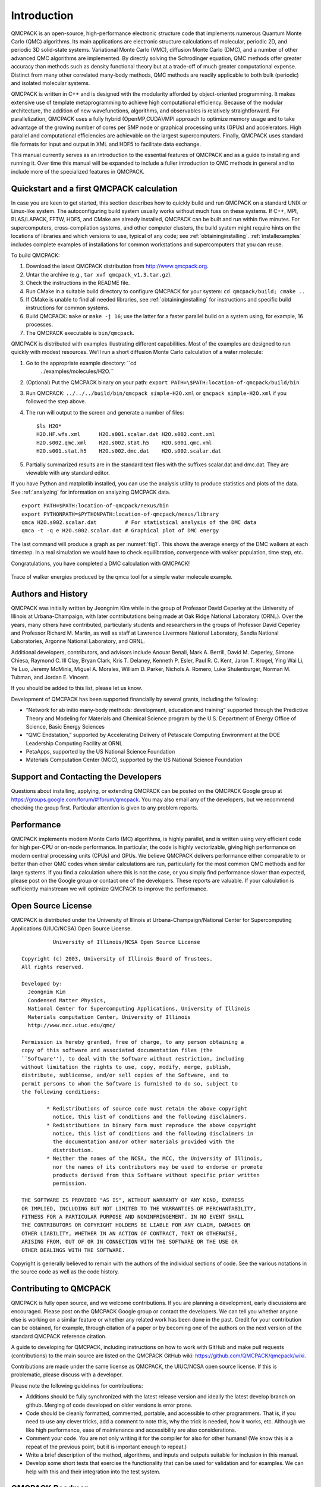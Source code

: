 .. _introduction:

Introduction
============

QMCPACK is an open-source, high-performance electronic structure code
that implements numerous Quantum Monte Carlo (QMC) algorithms. Its main
applications are electronic structure calculations of molecular,
periodic 2D, and periodic 3D solid-state systems. Variational Monte
Carlo (VMC), diffusion Monte Carlo (DMC), and a number of other advanced
QMC algorithms are implemented. By directly solving the Schrodinger
equation, QMC methods offer greater accuracy than methods such as
density functional theory but at a trade-off of much greater
computational expense. Distinct from many other correlated many-body
methods, QMC methods are readily applicable to both bulk (periodic) and
isolated molecular systems.

QMCPACK is written in C++ and is designed with the modularity afforded
by object-oriented programming. It makes extensive use of template
metaprogramming to achieve high computational efficiency. Because of the
modular architecture, the addition of new wavefunctions, algorithms, and
observables is relatively straightforward. For parallelization, QMCPACK
uses a fully hybrid (OpenMP,CUDA)/MPI approach to optimize memory usage
and to take advantage of the growing number of cores per SMP node or
graphical processing units (GPUs) and accelerators. High parallel and
computational efficiencies are achievable on the largest supercomputers.
Finally, QMCPACK uses standard file formats for input and output in XML
and HDF5 to facilitate data exchange.

This manual currently serves as an introduction to the essential
features of QMCPACK and as a guide to installing and running it. Over
time this manual will be expanded to include a fuller introduction to
QMC methods in general and to include more of the specialized features
in QMCPACK.

Quickstart and a first QMCPACK calculation
------------------------------------------

In case you are keen to get started, this section describes how to
quickly build and run QMCPACK on a standard UNIX or Linux-like system.
The autoconfiguring build system usually works without much fuss on
these systems. If C++, MPI, BLAS/LAPACK, FFTW, HDF5, and CMake are
already installed, QMCPACK can be built and run within five minutes. For
supercomputers, cross-compilation systems, and other computer clusters,
the build system might require hints on the locations of libraries and
which versions to use, typical of any code; see
:ref:`obtaininginstalling`.
:ref:`installexamples` includes
complete examples of installations for common workstations and
supercomputers that you can reuse.

To build QMCPACK:

#. Download the latest QMCPACK distribution from http://www.qmcpack.org.

#. Untar the archive (e.g., ``tar xvf qmcpack_v1.3.tar.gz``).

#. Check the instructions in the README file.

#. Run CMake in a suitable build directory to configure QMCPACK for your
   system: ``cd qmcpack/build; cmake ..``

#. If CMake is unable to find all needed libraries, see
   :ref:`obtaininginstalling` for
   instructions and specific build instructions for common systems.

#. Build QMCPACK: ``make`` or ``make -j 16``; use the latter for a faster parallel build on a
   system using, for example, 16 processes.

#. The QMCPACK executable is ``bin/qmcpack``.

QMCPACK is distributed with examples illustrating different
capabilities. Most of the examples are designed to run quickly with
modest resources. We’ll run a short diffusion Monte Carlo calculation of
a water molecule:

#. Go to the appropriate example directory: ``cd
    ../examples/molecules/H2O.``

#. | (Optional) Put the QMCPACK binary on your path: ``export PATH=\$PATH:location-of-qmcpack/build/bin``

#. Run QMCPACK: ``../../../build/bin/qmcpack simple-H2O.xml`` or ``qmcpack simple-H2O.xml`` if you followed the step above.

#. The run will output to the screen and generate a number of files:

   ::

      $ls H2O*
      H2O.HF.wfs.xml      H2O.s001.scalar.dat H2O.s002.cont.xml
      H2O.s002.qmc.xml    H2O.s002.stat.h5    H2O.s001.qmc.xml
      H2O.s001.stat.h5    H2O.s002.dmc.dat    H2O.s002.scalar.dat

#. Partially summarized results are in the standard text files with the
   suffixes scalar.dat and dmc.dat. They are viewable with any standard
   editor.

If you have Python and matplotlib installed, you can use the analysis
utility to produce statistics and plots of the data. See
:ref:`analyzing` for information on
analyzing QMCPACK data.

::

   export PATH=$PATH:location-of-qmcpack/nexus/bin
   export PYTHONPATH=$PYTHONPATH:location-of-qmcpack/nexus/library
   qmca H2O.s002.scalar.dat         # For statistical analysis of the DMC data
   qmca -t -q e H2O.s002.scalar.dat # Graphical plot of DMC energy

The last command will produce a graph as per
:numref:`fig1`. This
shows the average energy of the DMC walkers at each timestep. In a real
simulation we would have to check equilibration, convergence with walker
population, time step, etc.

Congratulations, you have completed a DMC calculation with QMCPACK!


.. _fig1:
.. figure:: quick_qmca_dmc_trace.png
    :width: 400
    :align: center

    Trace of walker energies produced by the qmca tool for a simple water
    molecule example.



.. _history:

Authors and History
-------------------

QMCPACK was initially written by Jeongnim Kim while in the group of
Professor David Ceperley at the University of Illinois at
Urbana-Champaign, with later contributations being made at Oak Ridge
National Laboratory (ORNL). Over the years, many others have
contributed, particularly students and researchers in the groups of
Professor David Ceperley and Professor Richard M. Martin, as well as
staff at Lawrence Livermore National Laboratory, Sandia National
Laboratories, Argonne National Laboratory, and ORNL.

Additional developers, contributors, and advisors include Anouar Benali,
Mark A. Berrill, David M. Ceperley, Simone Chiesa, Raymond C. III Clay,
Bryan Clark, Kris T. Delaney, Kenneth P. Esler, Paul R. C. Kent, Jaron
T. Krogel, Ying Wai Li, Ye Luo, Jeremy McMinis, Miguel A. Morales,
William D. Parker, Nichols A. Romero, Luke Shulenburger, Norman M.
Tubman, and Jordan E. Vincent.

If you should be added to this list, please let us know.

Development of QMCPACK has been supported financially by several grants,
including the following:

-  “Network for ab initio many-body methods: development, education and
   training” supported through the Predictive Theory and Modeling for
   Materials and Chemical Science program by the U.S. Department of
   Energy Office of Science, Basic Energy Sciences

-  “QMC Endstation,” supported by Accelerating Delivery of Petascale
   Computing Environment at the DOE Leadership Computing Facility at
   ORNL

-  PetaApps, supported by the US National Science Foundation

-  Materials Computation Center (MCC), supported by the US National
   Science Foundation

.. _sec:support:

Support and Contacting the Developers
-------------------------------------

Questions about installing, applying, or extending QMCPACK can be posted
on the QMCPACK Google group at
https://groups.google.com/forum/#!forum/qmcpack. You may also email any
of the developers, but we recommend checking the group first. Particular
attention is given to any problem reports.

.. _performance:

Performance
-----------

QMCPACK implements modern Monte Carlo (MC) algorithms, is highly
parallel, and is written using very efficient code for high per-CPU or
on-node performance. In particular, the code is highly vectorizable,
giving high performance on modern central processing units (CPUs) and
GPUs. We believe QMCPACK delivers performance either comparable to or
better than other QMC codes when similar calculations are run,
particularly for the most common QMC methods and for large systems. If
you find a calculation where this is not the case, or you simply find
performance slower than expected, please post on the Google group or
contact one of the developers. These reports are valuable. If your
calculation is sufficiently mainstream we will optimize QMCPACK to
improve the performance.

.. _license:

Open Source License
-------------------

QMCPACK is distributed under the University of Illinois at
Urbana-Champaign/National Center for Supercomputing Applications
(UIUC/NCSA) Open Source License.

::

             University of Illinois/NCSA Open Source License

   Copyright (c) 2003, University of Illinois Board of Trustees.
   All rights reserved.

   Developed by:
     Jeongnim Kim
     Condensed Matter Physics,
     National Center for Supercomputing Applications, University of Illinois
     Materials computation Center, University of Illinois
     http://www.mcc.uiuc.edu/qmc/

   Permission is hereby granted, free of charge, to any person obtaining a
   copy of this software and associated documentation files (the
   ``Software''), to deal with the Software without restriction, including
   without limitation the rights to use, copy, modify, merge, publish,
   distribute, sublicense, and/or sell copies of the Software, and to
   permit persons to whom the Software is furnished to do so, subject to
   the following conditions:

           * Redistributions of source code must retain the above copyright
             notice, this list of conditions and the following disclaimers.
           * Redistributions in binary form must reproduce the above copyright
             notice, this list of conditions and the following disclaimers in
             the documentation and/or other materials provided with the
             distribution.
           * Neither the names of the NCSA, the MCC, the University of Illinois,
             nor the names of its contributors may be used to endorse or promote
             products derived from this Software without specific prior written
             permission.

   THE SOFTWARE IS PROVIDED "AS IS", WITHOUT WARRANTY OF ANY KIND, EXPRESS
   OR IMPLIED, INCLUDING BUT NOT LIMITED TO THE WARRANTIES OF MERCHANTABILITY,
   FITNESS FOR A PARTICULAR PURPOSE AND NONINFRINGEMENT. IN NO EVENT SHALL
   THE CONTRIBUTORS OR COPYRIGHT HOLDERS BE LIABLE FOR ANY CLAIM, DAMAGES OR
   OTHER LIABILITY, WHETHER IN AN ACTION OF CONTRACT, TORT OR OTHERWISE,
   ARISING FROM, OUT OF OR IN CONNECTION WITH THE SOFTWARE OR THE USE OR
   OTHER DEALINGS WITH THE SOFTWARE.

Copyright is generally believed to remain with the authors of the
individual sections of code. See the various notations in the source
code as well as the code history.

.. _contributing:

Contributing to QMCPACK
-----------------------

QMCPACK is fully open source, and we welcome contributions. If you are
planning a development, early discussions are encouraged. Please post on
the QMCPACK Google group or contact the developers. We can tell you
whether anyone else is working on a similar feature or whether any
related work has been done in the past. Credit for your contribution can
be obtained, for example, through citation of a paper or by becoming one
of the authors on the next version of the standard QMCPACK reference
citation.

A guide to developing for QMCPACK, including instructions on how to work
with GitHub and make pull requests (contributions) to the main source
are listed on the QMCPACK GitHub wiki:
https://github.com/QMCPACK/qmcpack/wiki.

Contributions are made under the same license as QMCPACK, the UIUC/NCSA
open source license. If this is problematic, please discuss with a
developer.

Please note the following guidelines for contributions:

-  Additions should be fully synchronized with the latest release
   version and ideally the latest develop branch on github. Merging of
   code developed on older versions is error prone.

-  Code should be cleanly formatted, commented, portable, and accessible
   to other programmers. That is, if you need to use any clever tricks,
   add a comment to note this, why the trick is needed, how it works,
   etc. Although we like high performance, ease of maintenance and
   accessibility are also considerations.

-  Comment your code. You are not only writing it for the compiler for
   also for other humans! (We know this is a repeat of the previous
   point, but it is important enough to repeat.)

-  Write a brief description of the method, algorithms, and inputs and
   outputs suitable for inclusion in this manual.

-  Develop some short tests that exercise the functionality that can be
   used for validation and for examples. We can help with this and their
   integration into the test system.

.. _roadmap:

QMCPACK Roadmap
---------------

A general outline of the QMCPACK roadmap is given in the following sections. Suggestions for improvements are welcome, particularly those
that would facilitate new scientific applications. For example, if an
interface to a particular quantum chemical or density functional code
would help, this would be given strong consideration.

Code
~~~~

We will continue to improve the accessibility and usability of QMCPACK
through combinations of more convenient input parameters, improved
workflow, integration with more quantum chemical and density functional
codes, and a wider range of examples.

In terms of methodological development, we expect to significantly
increase the range of QMC algorithms in QMCPACK in the near future.

Computationally, we are porting QMCPACK to the next generation of
supercomputer systems. The internal changes required to run efficiently
on these systems are expected to benefit *all* platforms due to improved
vectorization, cache utilization, and memory performance.

Documentation
~~~~~~~~~~~~~

This manual describes the core features of QMCPACK that are required for
routine research calculations, i.e., the VMC and DMC methods, how to
obtain and optimize trial wavefunctions, and simple observables. Over
time this manual will be expanded to include a broader introduction to
QMC methods and to describe more features of the code.

Because of its history as a research code, QMCPACK contains a variety of
additional QMC methods, trial wavefunction forms, potentials, etc.,
that, although not critical, might be very useful for specialized
calculations or particular material or chemical systems. These “secret
features” (every code has these) are not actually secret but simply lack
descriptions, example inputs, and tests. You are encouraged to browse
and read the source code to find them. New descriptions will be added
over time but can also be prioritized and added on request (e.g., if a
specialized Jastrow factor would help or a historical Jastrow form is
needed for benchmarking).
\
